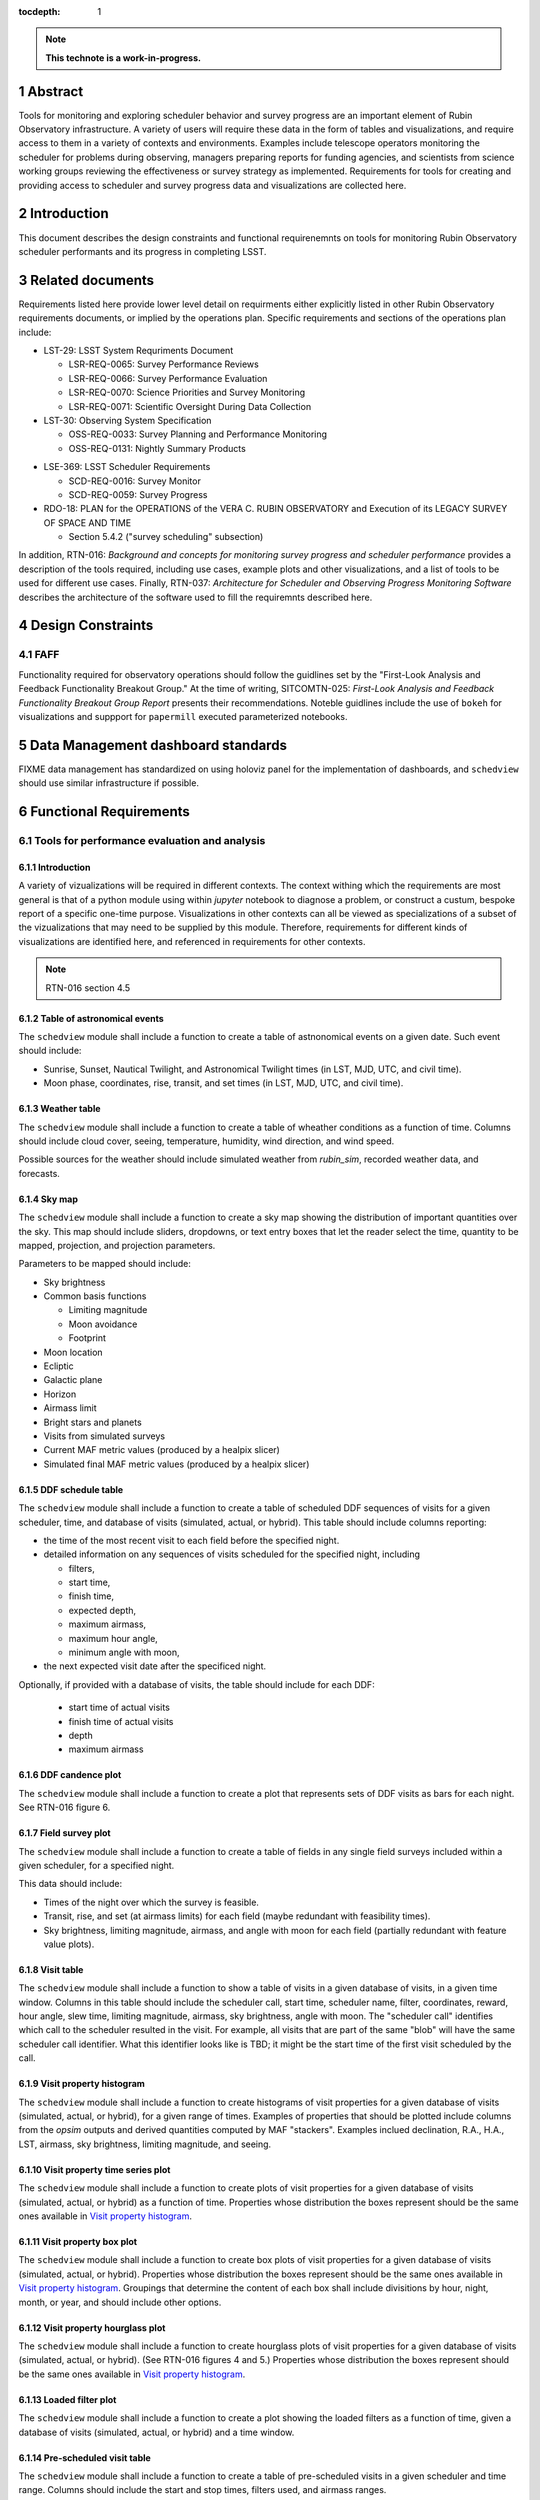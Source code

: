 :tocdepth: 1

.. sectnum::

.. Metadata such as the title, authors, and description are set in metadata.yaml

.. TODO: Delete the note below before merging new content to the main branch.

.. note::

   **This technote is a work-in-progress.**

Abstract
========

Tools for monitoring and exploring scheduler behavior and survey progress are an important element of Rubin Observatory infrastructure.
A variety of users will require these data in the form of tables and visualizations, and require access to them in a variety of contexts and environments.
Examples include telescope operators monitoring the scheduler for problems during observing, managers preparing reports for funding agencies, and scientists from science working groups reviewing the effectiveness or survey strategy as implemented.
Requirements for tools for creating and providing access to scheduler and survey progress data and visualizations are collected here.

Introduction
============

This document describes the design constraints and functional requirenemnts on tools for monitoring Rubin Observatory scheduler performants and its progress in completing LSST. 

Related documents
=================

Requirements listed here provide lower level detail on requirments either explicitly listed in other Rubin Observatory requirements documents, or implied by the operations plan.
Specific requirements and sections of the operations plan include:

- LST-29: LSST System Requriments Document
  
  - LSR-REQ-0065: Survey Performance Reviews
  - LSR-REQ-0066: Survey Performance Evaluation
  - LSR-REQ-0070: Science Priorities and Survey Monitoring
  - LSR-REQ-0071: Scientific Oversight During Data Collection
- LST-30: Observing System Specification
  
  - OSS-REQ-0033: Survey Planning and Performance Monitoring
  - OSS-REQ-0131: Nightly Summary Products

..
  - OSS-REQ-0406: Subsystem Nightly Reporting
  - OSS-REQ-0378: Advanced Publishing of Scheduler Sequence
  - OSS-REQ-0056: System Monitoring & Diagnostics
  - OSS-REQ-0067: Performance & Trend Analysis Toolkit
  - OSS-REQ-0068: Summit Environment Monitoring
  - OSS-REQ-0072: Weather and Meteorological Monitoring
  - OSS-REQ-0078: Maintenance Reporting
  - OSS-REQ-0079: Maintenance Tracking and Analysis
  - OSS-REQ-0314: Subsystem Performance Reporting

- LSE-369: LSST Scheduler Requirements

  - SCD-REQ-0016: Survey Monitor
  - SCD-REQ-0059: Survey Progress

- RDO-18: PLAN for the OPERATIONS of the VERA C. RUBIN OBSERVATORY and Execution of its LEGACY SURVEY OF SPACE AND TIME

  - Section 5.4.2 ("survey scheduling" subsection)

In addition, RTN-016: *Background and concepts for monitoring survey progress and scheduler performance* provides a description of the tools required, including use cases, example plots and other visualizations, and a list of tools to be used for different use cases.
Finally, RTN-037: *Architecture for Scheduler and Observing Progress Monitoring Software* describes the architecture of the software used to fill the requiremnts described here.

Design Constraints
==================

FAFF
----

Functionality required for observatory operations should follow the guidlines set by the "First-Look Analysis and Feedback Functionality Breakout Group."
At the time of writing, SITCOMTN-025: *First-Look Analysis and Feedback Functionality Breakout Group Report* presents their recommendations.
Noteble guidlines include the use of ``bokeh`` for visualizations and suppport for ``papermill``  executed parameterized notebooks.

Data Management dashboard standards
===================================

FIXME data management has standardized on using holoviz panel for the implementation of dashboards, and ``schedview`` should use similar infrastructure if possible.

Functional Requirements
=======================

Tools for performance evaluation and analysis
---------------------------------------------

Introduction
^^^^^^^^^^^^

A variety of vizualizations will be required in different contexts.
The context withing which the requirements are most general is that of a python module using within `jupyter` notebook to diagnose a problem, or construct a custum, bespoke report of a specific one-time purpose.
Visualizations in other contexts can all be viewed as specializations of a subset of the vizualizations that may need to be supplied by this module.
Therefore, requirements for different kinds of visualizations are identified here, and referenced in requirements for other contexts.

.. note::
   RTN-016 section 4.5

Table of astronomical events
^^^^^^^^^^^^^^^^^^^^^^^^^^^^

The ``schedview`` module shall include a function to create a table of astnonomical events on a given date.
Such event should include:

- Sunrise, Sunset, Nautical Twilight, and Astronomical Twilight times (in LST, MJD, UTC, and civil time).
- Moon phase, coordinates, rise, transit, and set times (in LST, MJD, UTC, and civil time).

Weather table
^^^^^^^^^^^^^

The ``schedview`` module shall include a function to create a table of wheather conditions as a function of time.
Columns should include cloud cover, seeing, temperature, humidity, wind direction, and wind speed.

Possible sources for the weather should include simulated weather from `rubin_sim`, recorded weather data, and forecasts.

Sky map
^^^^^^^

The ``schedview`` module shall include a function to create a sky map showing the distribution of important quantities over the sky.
This map should include sliders, dropdowns, or text entry boxes that let the reader select the  time, quantity to be mapped, projection, and projection parameters.

Parameters to be mapped should include:

- Sky brightness
- Common basis functions
  
  - Limiting magnitude
  - Moon avoidance
  - Footprint
- Moon location
- Ecliptic
- Galactic plane
- Horizon
- Airmass limit
- Bright stars and planets
- Visits from simulated surveys
- Current MAF metric values (produced by a healpix slicer)
- Simulated final MAF metric values (produced by a healpix slicer)

DDF schedule table
^^^^^^^^^^^^^^^^^^

The ``schedview`` module shall include a function to create a table of scheduled DDF sequences of visits for a given scheduler, time, and database of visits (simulated, actual, or hybrid).
This table should include columns reporting:

- the time of the most recent visit to each field before the specified night.
- detailed information on any sequences of visits scheduled for the specified night, including
  
  - filters,
  - start time,
  - finish time,
  - expected depth,
  - maximum airmass,
  - maximum hour angle,
  - minimum angle with moon,
- the next expected visit date after the specificed night.

Optionally, if provided with a database of visits, the table should include for each DDF:

 - start time of actual visits
 - finish time of actual visits
 - depth
 - maximum airmass

DDF candence plot
^^^^^^^^^^^^^^^^^

The ``schedview`` module shall include a function to create a plot that represents sets of DDF visits as bars for each night.
See RTN-016 figure 6.

Field survey plot
^^^^^^^^^^^^^^^^^

The ``schedview`` module shall include a function to create a table of fields in any single field surveys included within a given scheduler, for a specified night.

This data should include:

- Times of the night over which the survey is feasible.
- Transit, rise, and set (at airmass limits) for each field (maybe redundant with feasibility times).
- Sky brightness, limiting magnitude, airmass, and angle with moon for each field (partially redundant with feature value plots).

Visit table
^^^^^^^^^^^

The ``schedview`` module shall include a function to show a table of visits in a given database of visits, in a given time window.
Columns in this table should include the scheduler call, start time, scheduler name, filter, coordinates, reward, hour angle, slew time, limiting magnitude, airmass, sky brightness, angle with moon. The "scheduler call" identifies which call to the scheduler resulted in the visit. For example, all visits that are part of the same "blob" will have the same scheduler call identifier. What this identifier looks like is TBD; it might be the start time of the first visit scheduled by the call.

Visit property histogram
^^^^^^^^^^^^^^^^^^^^^^^^

The ``schedview`` module shall include a function to create histograms of visit properties for a given database of visits (simulated, actual, or hybrid), for a given range of times.
Examples of properties that should be plotted include columns from the `opsim` outputs and derived quantities computed by MAF "stackers". Examples inclued declination, R.A., H.A., LST, airmass, sky brightness, limiting magnitude, and seeing.

Visit property time series plot
^^^^^^^^^^^^^^^^^^^^^^^^^^^^^^^

The ``schedview`` module shall include a function to create plots of visit properties for a given database of visits (simulated, actual, or hybrid) as a function of time.
Properties whose distribution the boxes represent should be the same ones available in `Visit property histogram`_.

Visit property box plot
^^^^^^^^^^^^^^^^^^^^^^^

The ``schedview`` module shall include a function to create box plots of visit properties for a given database of visits (simulated, actual, or hybrid).
Properties whose distribution the boxes represent should be the same ones available in `Visit property histogram`_. Groupings that determine the content of each box shall include divisitions by hour, night, month, or year, and should include other options.

Visit property hourglass plot
^^^^^^^^^^^^^^^^^^^^^^^^^^^^^

The ``schedview`` module shall include a function to create hourglass plots of visit properties for a given database of visits (simulated, actual, or hybrid). (See RTN-016 figures 4 and 5.)
Properties whose distribution the boxes represent should be the same ones available in `Visit property histogram`_.

Loaded filter plot
^^^^^^^^^^^^^^^^^^

The ``schedview`` module shall include a function to create a plot showing the loaded filters as a function of time, given a database of visits (simulated, actual, or hybrid) and a time window.

Pre-scheduled visit table
^^^^^^^^^^^^^^^^^^^^^^^^^

The ``schedview`` module shall include a function to create a table of pre-scheduled visits in a given scheduler and time range.
Columns should include the start and stop times, filters used, and airmass ranges.

Survey reward and feasibility plot
^^^^^^^^^^^^^^^^^^^^^^^^^^^^^^^^^^

The ``schedview`` module shall include a function to create a plot showing the rewards and fealibility of surveys included in an instance of a scheduler, over a specified time window. The plot should include two panels, one above the other, with time on horizontal axis. In upper panel, one line per survey, lines should show the (maximum) reward as a function of time. In lower panel, horizontal bars (one per survey) should show when each survey is feasible.

Telescope model validation plot
^^^^^^^^^^^^^^^^^^^^^^^^^^^^^^^

The ``schedview`` module shall include a function to create a plot of the actual vs. modeled values for each property modeled by the instrument model in ``rubin_sim``, for all visits in a visit database over a given time window.
Validated values should include slew time, filter change time, shutter time, readout time, total overhead between successive exposures, sky brightness, delivered PSF width (given DIMM seeing), and achieved depth.

Visit summary statistics table
^^^^^^^^^^^^^^^^^^^^^^^^^^^^^^

The ``schedview`` module shall include a function to create a table showing basic statistics for visits in a visit database, within a given time window.
Statistics should include:
- Total wall clock time
- Total open shutter time
- Total t_eff
- Total efficiency (total exposure time/total observing time)
- Effective efficiency (total t_eff/total observing time)
- Numbers of visits in each filter
- Numbers of visits in each survey

Achieved summary metric time series plot
^^^^^^^^^^^^^^^^^^^^^^^^^^^^^^^^^^^^^^^^

The ``schedview`` module shall include a function to create a plot showing the values of summary metrics as a function of time.
There should be an option to overplot the values from the simulated baseline.

Predicted summary metric time series plot
^^^^^^^^^^^^^^^^^^^^^^^^^^^^^^^^^^^^^^^^^

The ``schedview`` module shall include a function to create a plot showing the predicted final value of summary metrics (selectable by a drop down) as a function of time. That is, the value at time ``t`` should show the value as calculated from a database that includes actual visits before `t`, and simualted visits after `t`.
There should be an optional horizontal line showing the value from a simulated baseline.

Other MAF metric plot
^^^^^^^^^^^^^^^^^^^^^

The ``schedview`` module shall include a function to create arbitrary MAF metric plots given a database of (achieved, simulated, or hybrid) visits.

Night plan
----------

Introduction
^^^^^^^^^^^^

.. note::
   RTN-016 section 4.2

Execution at Rubin Observatory
^^^^^^^^^^^^^^^^^^^^^^^^^^^^^^

Creation of the night plan shall be executable at the observatory site, using site infrastructure.

Automatic creation
^^^^^^^^^^^^^^^^^^

A night plan shall be created before each night of observing.
The plan should be created automatically, either with minimial human interaction (e.g. hitting a button on a web page) or none at all.

Night plan content
^^^^^^^^^^^^^^^^^^

The night plan should include the following:

- `Table of astronomical events`_ for the planned night
- `Sky map`_ for times during the planned night, including simulated visits for the night
- `DDF schedule table`_ for the planned night
- `Field survey plot`_ for the planned night
- `Pre-scheduled visit table`_ for the planned night
- `Survey reward and feasibility plot`_ for the planned night.

The night plan should alse include the following plots for the results of one or `opsim` simulations of the night:
 
- `Visit property histogram`_ for each simulation of the planned night
- `Loaded filter plot`_ for each simulation of the planned night
- `Visit table`_ for the simulation of the planned night

Night report
------------ 

Introduction
^^^^^^^^^^^^

RTN-016 section 4.4 gives an overview of the contents of scheduler and progress related elements in the night report.
Higher level requirments related to the night report include SE-30/OSS-
REQ-0131, LSE-30/OSS-REQ-0406, LSE-61/DMS-REQ-0096, and LSE-61/DMS-REQ-0097.

Automatic creation
^^^^^^^^^^^^^^^^^^

A night report shall be created after each night of observing.
The report should be created automatically, either with minimial human interaction (e.g. hitting a button on a web page) or none at all.

.. note::
  A separate piece of infrastructure to create the scheduler related elements of the night report may not be what we want to do.
  A better approach may be to put this outside the scope of scheduler work, and just have ``schedview`` supply the tools to create the elements of the report, and have them called by another system.

Night report content
^^^^^^^^^^^^^^^^^^^^

The night report should include:

- `Visit summary statistics table`_
- `Table of astronomical events`_
- `Sky map`_ including visits made in the night
- `Telescope model validation plot`_
- `DDF schedule table`_
- `Visit property histogram`_
- `Visit property time series plot`_
- `Visit table`_

Progress and survey performance reports
---------------------------------------

Introduction
^^^^^^^^^^^^

RTN-016 section 4.6

Automatic creation
^^^^^^^^^^^^^^^^^^

A progress and survey performance report shall be created automatically after each night of observing.

Static figures
^^^^^^^^^^^^^^

The progress and survey performance report generation shall create static files for each figure, suitable for inclusion in printed documents.
This requirement *does not* preclude generation of interactive and dynamic plots in addition to the static forms.

Progress and survey performance report content
^^^^^^^^^^^^^^^^^^^^^^^^^^^^^^^^^^^^^^^^^^^^^^

- `Visit summary statistics table`_
- `Sky map`_ including options to show current and simulated final healpix metrics
- `Achieved summary metric time series plot`_
- `Predicted summary metric time series plot`_
- `Visit property hourglass plot`_
- `Other MAF metric plot`_ for achieved and extrapolated databases of visits, for the most important set of metrics (e.g. the depth-area plot).

